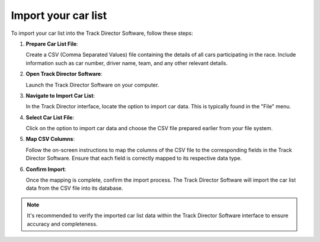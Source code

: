 =======================
Import your car list
=======================

To import your car list into the Track Director Software, follow these steps:

1. **Prepare Car List File**:

   Create a CSV (Comma Separated Values) file containing the details of all cars participating in the race. Include information such as car number, driver name, team, and any other relevant details.

2. **Open Track Director Software**:

   Launch the Track Director Software on your computer.

3. **Navigate to Import Car List**:

   In the Track Director interface, locate the option to import car data. This is typically found in the "File" menu.

4. **Select Car List File**:

   Click on the option to import car data and choose the CSV file prepared earlier from your file system.

5. **Map CSV Columns**:

   Follow the on-screen instructions to map the columns of the CSV file to the corresponding fields in the Track Director Software. Ensure that each field is correctly mapped to its respective data type.

6. **Confirm Import**:

   Once the mapping is complete, confirm the import process. The Track Director Software will import the car list data from the CSV file into its database.

.. note::
   
   It's recommended to verify the imported car list data within the Track Director Software interface to ensure accuracy and completeness.

.. image:: /images/ImportYourCarList/OPenImportScreen.png
    :align: center

.. image:: /images/ImportYourCarList/ImportExportScreen.png
    :align: center
